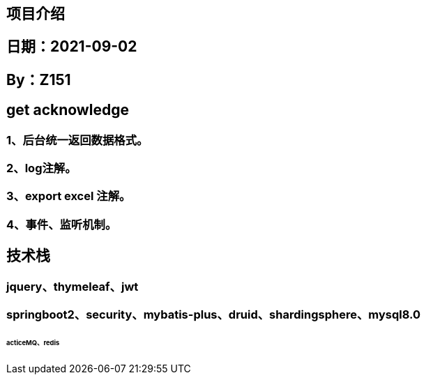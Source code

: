 == 项目介绍
== 日期：2021-09-02
== By：Z151

== get acknowledge
=== 1、后台统一返回数据格式。
=== 2、log注解。
=== 3、export excel 注解。
=== 4、事件、监听机制。

== 技术栈
=== jquery、thymeleaf、jwt
=== springboot2、security、mybatis-plus、druid、shardingsphere、mysql8.0
======  acticeMQ、redis